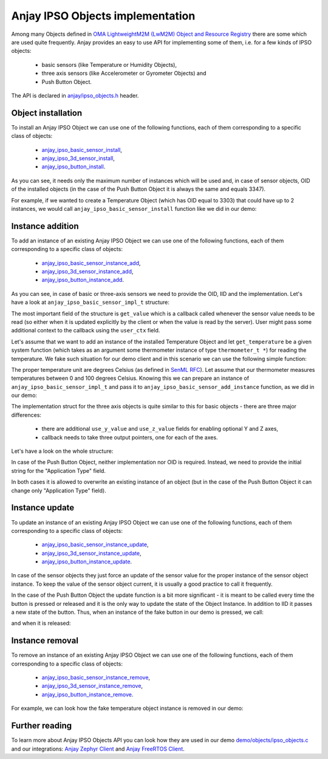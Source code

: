 ..
   Copyright 2017-2021 AVSystem <avsystem@avsystem.com>

   Licensed under the Apache License, Version 2.0 (the "License");
   you may not use this file except in compliance with the License.
   You may obtain a copy of the License at

       http://www.apache.org/licenses/LICENSE-2.0

   Unless required by applicable law or agreed to in writing, software
   distributed under the License is distributed on an "AS IS" BASIS,
   WITHOUT WARRANTIES OR CONDITIONS OF ANY KIND, either express or implied.
   See the License for the specific language governing permissions and
   limitations under the License.

.. highlight:: c

Anjay IPSO Objects implementation
=================================

Among many Objects defined in
`OMA LightweightM2M (LwM2M) Object and Resource Registry
<https://technical.openmobilealliance.org/OMNA/LwM2M/LwM2MRegistry.html>`_
there are some which are used quite frequently.
Anjay provides an easy to use API for implementing some of them, i.e. for a few
kinds of IPSO objects:

 * basic sensors (like Temperature or Humidity Objects),
 * three axis sensors (like Accelerometer or Gyrometer Objects) and
 * Push Button Object.

The API is declared in `anjay/ipso_objects.h <../api/ipso__objects_8h.html>`_ header.

Object installation
-------------------

To install an Anjay IPSO Object we can use one of the following functions, each
of them corresponding to a specific class of objects:

 * `anjay_ipso_basic_sensor_install <../api/ipso__objects_8h.html#a8a95f45e84db077652f65d272ccbf730>`_,
 * `anjay_ipso_3d_sensor_install <../api/ipso__objects_8h.html#a9911f0f48d8cdebcbd8bfd9859f43358>`_,
 * `anjay_ipso_button_install <../api/ipso__objects_8h.html#a11e68bd571d70da7d17ee5c73cff6e0d>`_.

As you can see, it needs only the maximum number of
instances which will be used and, in case of sensor objects, OID of the
installed objects (in the case of the Push Button Object it is always the same
and equals 3347). 

For example, if we wanted to create a Temperature Object (which has OID equal to
3303) that could have up to 2 instances, we would call
``anjay_ipso_basic_sensor_install`` function like we did in our demo:

.. snippet-source:: demo/objects/ipso_objects.c

    if (anjay_ipso_basic_sensor_install(
                anjay,
                ANJAY_DEMO_TEMPERATURE_OID,
                ANJAY_DEMO_TEMPERATURE_MAX_INSTANCE_NUM)) {
        avs_log(ipso, ERROR, "Could not install Temperature object");
        return -1;
    }

Instance addition
-----------------

To add an instance of an existing Anjay IPSO Object we can use one of the following functions,
each of them corresponding to a specific class of objects:

 * `anjay_ipso_basic_sensor_instance_add <../api/ipso__objects_8h.html#adc74272152c265197c86eff505bde54a>`_,
 * `anjay_ipso_3d_sensor_instance_add <../api/ipso__objects_8h.html#a822eca024f1b55d83ca6828b56b02bef>`_,
 * `anjay_ipso_button_instance_add <../api/ipso__objects_8h.html#ae981fe67ce9c2e9032284f26fa5fb3c3>`_.

As you can see, in case of basic or three-axis sensors we need to provide the
OID, IID and the implementation. Let's have a look at
``anjay_ipso_basic_sensor_impl_t`` structure:


.. snippet-source:: include_public/anjay/ipso_objects.h

    typedef struct anjay_ipso_basic_sensor_impl_struct {
        /**
        * Unit of the measured values.
        *
        * The pointed string won't be copied, so user code must assure that the
        * pointer will remain valid for the lifetime of the object.
        */
        const char *unit;

        /**
        * User context which will be passed to @ref get_value callback.
        */
        void *user_context;

        /**
        * The minimum value that can be measured by the sensor.
        *
        * If the value is NaN the resource won't be created.
        */
        double min_range_value;

        /**
        * The maximum value that can be measured by the sensor.
        *
        * If the value is NaN the resource won't be created.
        */
        double max_range_value;

        /**
        * User provided callback for reading the sensor value.
        */
        anjay_ipso_basic_sensor_value_reader_t *get_value;
    } anjay_ipso_basic_sensor_impl_t;

The most important field of the structure is ``get_value`` which is a callback
called whenever the sensor value needs to be read (so either when it is
updated explicitly by the client or when the value is read by the server).
User might pass some additional context to the callback using the ``user_ctx``
field.

Let's assume that we want to add an instance of the installed Temperature
Object and let ``get_temperature`` be a given system
function (which takes as an argument some thermometer instance of type
``thermometer_t *``) for reading the temperature. We fake such situation for our
demo client and in this scenario we can use the following simple function:

.. snippet-source:: demo/objects/ipso_objects.c

    static int
    temperature_get_value(anjay_iid_t iid, void *thermometer, double *value) {
        (void) iid;

        *value = get_temperature((thermometer_t *) thermometer);

        return 0;
    }

The proper temperature unit are degrees Celsius (as defined in 
`SenML RFC <https://datatracker.ietf.org/doc/html/rfc8428#section-12.1>`_).
Let assume that our thermometer measures temperatures between 0 and 100 degrees
Celsius. Knowing this we can prepare an instance of
``anjay_ipso_basic_sensor_impl_t`` and pass it to
``anjay_ipso_basic_sensor_add_instance`` function, as we did in our demo:

.. snippet-source:: demo/objects/ipso_objects.c

    (void) anjay_ipso_basic_sensor_instance_add(
            anjay,
            ANJAY_DEMO_TEMPERATURE_OID,
            iid,
            (anjay_ipso_basic_sensor_impl_t) {
                .unit = ANJAY_DEMO_TEMPERATURE_UNIT,
                .get_value = temperature_get_value,
                .user_context = (void *) &THERMOMETER,
                .min_range_value = 0,
                .max_range_value = (double) ANJAY_DEMO_TEMPERATURE_MAX_VALUE
            });

The implementation struct for the three axis objects is quite similar to this
for basic objects - there are three major differences:

 * there are additional ``use_y_value`` and ``use_z_value`` fields for enabling
   optional Y and Z axes,

 * callback needs to take three output pointers, one for each of the axes.

Let's have a look on the whole structure:

.. snippet-source:: include_public/anjay/ipso_objects.h

    typedef struct anjay_ipso_3d_sensor_impl_struct {
        /**
        * Unit of the measured values.
        *
        * The pointed string won't be copied, so user code must assure that the
        * pointer will remain valid for the lifetime of the object.
        */
        const char *unit;
        /**
        * Enables usage of the optional Y axis.
        */
        bool use_y_value;
        /**
        * Enables usage of the optional Z axis.
        */
        bool use_z_value;

        /**
        * User context which will be passed to @ref get_values callback.
        */
        void *user_context;

        /**
        * The minimum value that can be measured by the sensor.
        *
        * If the value is NaN the resource won't be created.
        */
        double min_range_value;

        /**
        * The maximum value that can be measured by the sensor.
        *
        * If the value is NaN the resource won't be created.
        */
        double max_range_value;

        /**
        * User provided callback for reading the sensor value.
        */
        anjay_ipso_3d_sensor_value_reader_t *get_values;
    } anjay_ipso_3d_sensor_impl_t;

In case of the Push Button Object, neither implementation nor OID is required.
Instead, we need to provide the initial string for the "Application Type" field.

In both cases it is allowed to overwrite an existing instance of an object
(but in the case of the Push Button Object it can change only "Application Type"
field).

Instance update
---------------

To update an instance of an existing Anjay IPSO Object we can use one of the following functions,
each of them corresponding to a specific class of objects:

 * `anjay_ipso_basic_sensor_instance_update <../api/ipso__objects_8h.html#adb1d4d64c728ad7e77f35c8c28eb74bf>`_,
 * `anjay_ipso_3d_sensor_instance_update <../api/ipso__objects_8h.html#a254fafed91f3ef3613ae29de05a67449>`_,
 * `anjay_ipso_button_instance_update <../api/ipso__objects_8h.html#a84a9bf58b9cff7e1bd5fe9083576cfa2>`_.

In case of the sensor objects they just force an update of the sensor value
for the proper instance of the sensor object instance. To keep the value of
the sensor object current, it is usually a good practice to call it frequently.

In the case of the Push Button Object the update function is a bit more
significant - it is meant to be called every time the button is pressed or
released and it is the only way to update the state of the Object Instance.
In addition to IID it passes a new state of the button. Thus, when an instance
of the fake button in our demo is pressed, we call:

.. snippet-source:: demo/demo_cmds.c

    anjay_ipso_button_update(demo->anjay, iid, true);

and when it is released:

.. snippet-source:: demo/demo_cmds.c

    anjay_ipso_button_update(demo->anjay, iid, false);

.. note:

    It is not safe to call update functions for the IPSO objects (as all of the
    Anjay API functions) from an ISR context.

Instance removal
----------------

To remove an instance of an existing Anjay IPSO Object we can use one of the following functions,
each of them corresponding to a specific class of objects:

 * `anjay_ipso_basic_sensor_instance_remove <../api/ipso__objects_8h.html#a50e8c38ac2271e9d702d305349ea79c3>`_,
 * `anjay_ipso_3d_sensor_instance_remove <../api/ipso__objects_8h.html#a2bd255f62cf4817ea567b65ddae6644c>`_,
 * `anjay_ipso_button_instance_remove <../api/ipso__objects_8h.html#af53a1881ef4ed8de52cb000700a0dbb9>`_.

For example, we can look how the fake temperature object instance is removed in
our demo:

.. snippet-source:: demo/objects/ipso_objects.c

    (void) anjay_ipso_basic_sensor_instance_remove(
            anjay, ANJAY_DEMO_TEMPERATURE_OID, iid);

Further reading
---------------

To learn more about Anjay IPSO Objects API you can look how they are used in
our demo `demo/objects/ipso_objects.c <../../../../../demo/objects/ipso_objects.c>`_
and our integrations: `Anjay Zephyr Client <https://github.com/AVSystem/Anjay-zephyr-client>`_
and `Anjay FreeRTOS Client <https://github.com/AVSystem/Anjay-freertos-client>`_.
